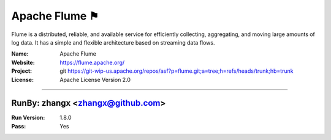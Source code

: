 ##########################
Apache Flume ⚑
##########################

Flume is a distributed, reliable, and available service for efficiently collecting,
aggregating, and moving large amounts of log data. It has a simple and flexible architecture based on streaming data flows.

:Name: Apache Flume
:Website: https://flume.apache.org/
:Project: git https://git-wip-us.apache.org/repos/asf?p=flume.git;a=tree;h=refs/heads/trunk;hb=trunk
:License: Apache License Version 2.0

-----------------------------------------------------------------------

.. We like to keep the above content stable. edit before thinking. You are free to add your run log below

RunBy: zhangx <zhangx@github.com>
====================================

:Run Version: 1.8.0
:Pass: Yes

